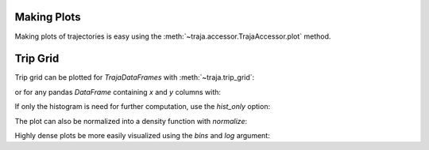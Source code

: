 .. ipython:: python
   :suppress:

   import matplotlib
   import pandas as pd
   orig = matplotlib.rcParams['figure.figsize']
   matplotlib.rcParams['figure.figsize'] = [orig[0] * 1.5, orig[1]]
   import matplotlib.pyplot as plt
   plt.close('all')


Making Plots
============

Making plots of trajectories is easy using the :meth:`~traja.accessor.TrajaAccessor.plot` method.

Trip Grid
=========

Trip grid can be plotted for `TrajaDataFrames` with :meth:`~traja.trip_grid`:

.. ipython:: python

    import traja
    import matplotlib.pyplot as plt

    df = traja.TrajaDataFrame({'x':range(10),'y':range(10)})
    df.traja.trip_grid()

or for any pandas `DataFrame` containing `x` and `y` columns with:

.. ipython:: python

    from traja import trip_grid

    df = pd.DataFrame({'x':range(10),'y':range(10)})
    hist, image = trip_grid(df)

If only the histogram is need for further computation, use the `hist_only` option:

.. ipython:: python

    hist, _ = trip_grid(df, hist_only=True)

The plot can also be normalized into a density function with `normalize`:

.. ipython:: python

    hist, _ = trip_grid(df, normalize=True)

Highly dense plots be more easily visualized using the `bins` and `log` argument:

.. ipython:: python

    from traja import generate

    df = generate(1000)
    df.traja.trip_grid(bins=30, log=True)
    plt.show()